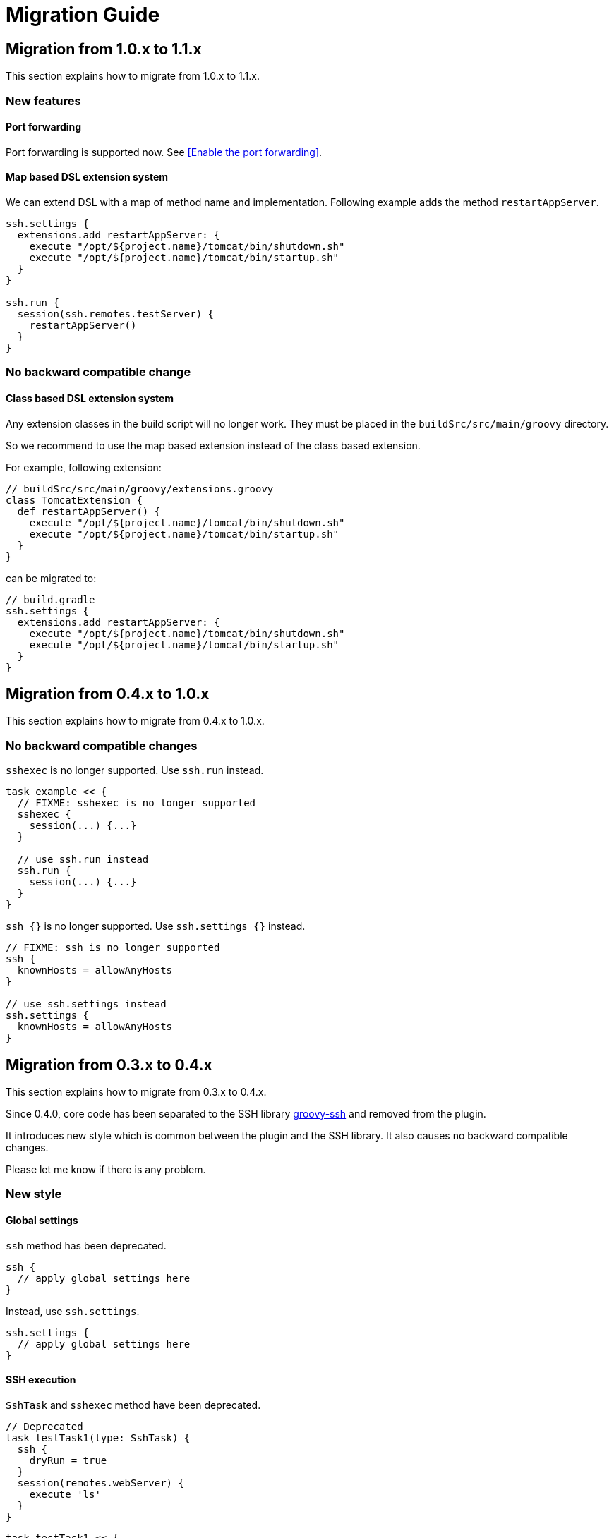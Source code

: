 = Migration Guide

== Migration from 1.0.x to 1.1.x

This section explains how to migrate from 1.0.x to 1.1.x.

=== New features

==== Port forwarding

Port forwarding is supported now.
See <<Enable the port forwarding>>.

==== Map based DSL extension system

We can extend DSL with a map of method name and implementation.
Following example adds the method `restartAppServer`.

```groovy
ssh.settings {
  extensions.add restartAppServer: {
    execute "/opt/${project.name}/tomcat/bin/shutdown.sh"
    execute "/opt/${project.name}/tomcat/bin/startup.sh"
  }
}

ssh.run {
  session(ssh.remotes.testServer) {
    restartAppServer()
  }
}
```

=== No backward compatible change

==== Class based DSL extension system

Any extension classes in the build script will no longer work.
They must be placed in the `buildSrc/src/main/groovy` directory.

So we recommend to use the map based extension instead of the class based extension.

For example, following extension:

```groovy
// buildSrc/src/main/groovy/extensions.groovy
class TomcatExtension {
  def restartAppServer() {
    execute "/opt/${project.name}/tomcat/bin/shutdown.sh"
    execute "/opt/${project.name}/tomcat/bin/startup.sh"
  }
}
```

can be migrated to:

```groovy
// build.gradle
ssh.settings {
  extensions.add restartAppServer: {
    execute "/opt/${project.name}/tomcat/bin/shutdown.sh"
    execute "/opt/${project.name}/tomcat/bin/startup.sh"
  }
}
```


== Migration from 0.4.x to 1.0.x

This section explains how to migrate from 0.4.x to 1.0.x.

=== No backward compatible changes

`sshexec` is no longer supported. Use `ssh.run` instead.

```groovy
task example << {
  // FIXME: sshexec is no longer supported
  sshexec {
    session(...) {...}
  }

  // use ssh.run instead
  ssh.run {
    session(...) {...}
  }
}
```

`ssh {}` is no longer supported. Use `ssh.settings {}` instead.

```groovy
// FIXME: ssh is no longer supported
ssh {
  knownHosts = allowAnyHosts
}

// use ssh.settings instead
ssh.settings {
  knownHosts = allowAnyHosts
}
```


== Migration from 0.3.x to 0.4.x

This section explains how to migrate from 0.3.x to 0.4.x.

Since 0.4.0, core code has been separated to the SSH library
https://github.com/int128/groovy-ssh[groovy-ssh] and removed from the plugin.

It introduces new style which is common between the plugin and the SSH library.
It also causes no backward compatible changes.

Please let me know if there is any problem.

=== New style

==== Global settings

`ssh` method has been deprecated.

```groovy
ssh {
  // apply global settings here
}
```

Instead, use `ssh.settings`.

```groovy
ssh.settings {
  // apply global settings here
}
```

==== SSH execution

`SshTask` and `sshexec` method have been deprecated.

```groovy
// Deprecated
task testTask1(type: SshTask) {
  ssh {
    dryRun = true
  }
  session(remotes.webServer) {
    execute 'ls'
  }
}
```

```groovy
task testTask1 << {
  // Deprecated
  sshexec {
    ssh {
      dryRun = true
    }
    session(remotes.webServer) {
      execute 'ls'
    }
  }
}
```

Instead, use `ssh.run` method in the task.

```groovy
task testTask1 << {
  ssh.run {
    settings {
      // apply one-time settings here
      dryRun = true
    }
    session(ssh.remotes.webServer) {
      // describe operations here
      execute 'ls'
    }
  }
}
```

=== No backward compatible changes

==== Logging settings

Following settings have been removed.

[options="header"]
|===
|Key              | Type     | Description
|`outputLogLevel` | LogLevel | Log level of the standard output on the command or shell execution. Default is `LogLevel.QUIET`.
|`errorLogLevel`  | LogLevel | Log level of the standard error on the command or shell execution. Default is `LogLevel.ERROR`.
|===

Instead use `logging` setting to enable verbose logging.

[options="header"]
|===
|Key              | Type     | Description
|`logging`        | String   | If this is `slf4j`, console log of the remote command is sent to Gradle logger. If this is `stdout`, it is sent to standard output/error. If this is `none`, console logging is turned off. Defaults to `slf4j`.
|===

e.g.

```groovy
ssh.settings {
  logging = 'stdout'
}
ssh.run {
}
```

